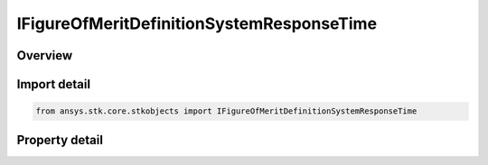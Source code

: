 IFigureOfMeritDefinitionSystemResponseTime
==========================================

.. py:class:: ansys.stk.core.stkobjects.IFigureOfMeritDefinitionSystemResponseTime

   IFigureOfMeritDefinitionCompute
   
   System Response Time Figure of Merit.

.. py:currentmodule:: IFigureOfMeritDefinitionSystemResponseTime

Overview
--------

.. tab-set::

    .. tab-item:: Properties
        
        .. list-table::
            :header-rows: 0
            :widths: auto

            * - :py:attr:`~ansys.stk.core.stkobjects.IFigureOfMeritDefinitionSystemResponseTime.command_station_path`
            * - :py:attr:`~ansys.stk.core.stkobjects.IFigureOfMeritDefinitionSystemResponseTime.receive_station_path`
            * - :py:attr:`~ansys.stk.core.stkobjects.IFigureOfMeritDefinitionSystemResponseTime.command_perp_time`
            * - :py:attr:`~ansys.stk.core.stkobjects.IFigureOfMeritDefinitionSystemResponseTime.commanding_time`
            * - :py:attr:`~ansys.stk.core.stkobjects.IFigureOfMeritDefinitionSystemResponseTime.pre_collection_time`
            * - :py:attr:`~ansys.stk.core.stkobjects.IFigureOfMeritDefinitionSystemResponseTime.collection_time`
            * - :py:attr:`~ansys.stk.core.stkobjects.IFigureOfMeritDefinitionSystemResponseTime.post_collection_time`
            * - :py:attr:`~ansys.stk.core.stkobjects.IFigureOfMeritDefinitionSystemResponseTime.downlink_time`
            * - :py:attr:`~ansys.stk.core.stkobjects.IFigureOfMeritDefinitionSystemResponseTime.allow_forward_crosslink`
            * - :py:attr:`~ansys.stk.core.stkobjects.IFigureOfMeritDefinitionSystemResponseTime.time_step`


Import detail
-------------

.. code-block:: python

    from ansys.stk.core.stkobjects import IFigureOfMeritDefinitionSystemResponseTime


Property detail
---------------

.. py:property:: command_station_path
    :canonical: ansys.stk.core.stkobjects.IFigureOfMeritDefinitionSystemResponseTime.command_station_path
    :type: str

    Instance path for the commanding object. NONE can be used to clear the commanding object.

.. py:property:: receive_station_path
    :canonical: ansys.stk.core.stkobjects.IFigureOfMeritDefinitionSystemResponseTime.receive_station_path
    :type: str

    Instance path for the receiving object. NONE can be used to clear the receiving object.

.. py:property:: command_perp_time
    :canonical: ansys.stk.core.stkobjects.IFigureOfMeritDefinitionSystemResponseTime.command_perp_time
    :type: float

    Amount of time in seconds required for command preparation.

.. py:property:: commanding_time
    :canonical: ansys.stk.core.stkobjects.IFigureOfMeritDefinitionSystemResponseTime.commanding_time
    :type: float

    Amount of time in seconds required for transmission of the prepared command from the CommandStation to the assets.

.. py:property:: pre_collection_time
    :canonical: ansys.stk.core.stkobjects.IFigureOfMeritDefinitionSystemResponseTime.pre_collection_time
    :type: float

    Amount of time in seconds required from receipt of commanding until a collection can be performed by the assets.

.. py:property:: collection_time
    :canonical: ansys.stk.core.stkobjects.IFigureOfMeritDefinitionSystemResponseTime.collection_time
    :type: float

    Amount of time in seconds required for data collection.

.. py:property:: post_collection_time
    :canonical: ansys.stk.core.stkobjects.IFigureOfMeritDefinitionSystemResponseTime.post_collection_time
    :type: float

    Amount of time in seconds required from asset collection until data can be transmitted to the ReceiveStation.

.. py:property:: downlink_time
    :canonical: ansys.stk.core.stkobjects.IFigureOfMeritDefinitionSystemResponseTime.downlink_time
    :type: float

    Amount of time in seconds required for transmission of the collected data from the assets to the ReceiveStation.

.. py:property:: allow_forward_crosslink
    :canonical: ansys.stk.core.stkobjects.IFigureOfMeritDefinitionSystemResponseTime.allow_forward_crosslink
    :type: bool

    Determines if a single cross-link between assets is allowed to be used to minimize the response time.

.. py:property:: time_step
    :canonical: ansys.stk.core.stkobjects.IFigureOfMeritDefinitionSystemResponseTime.time_step
    :type: float

    Gets or sets the value in seconds to be used during the computation of satisfaction intervals.


